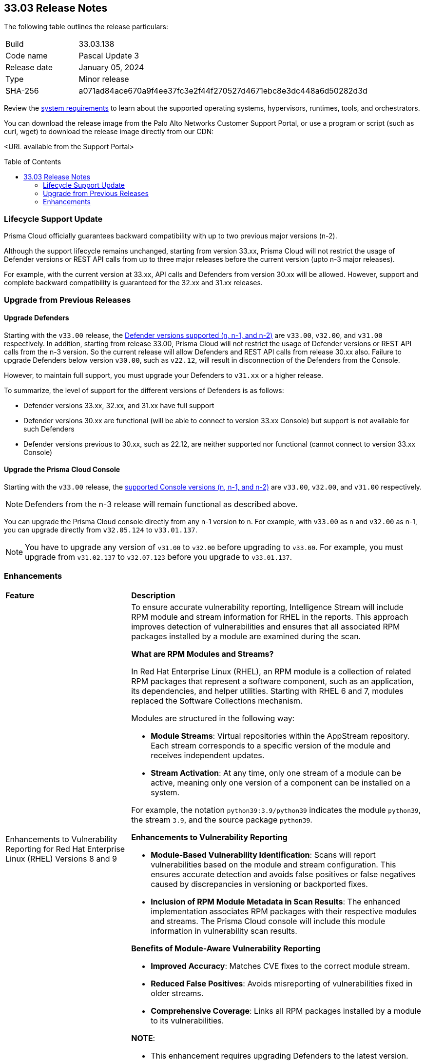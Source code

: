 :toc: macro
== 33.03 Release Notes

The following table outlines the release particulars:

[cols="1,4"]
|===
|Build
|33.03.138

|Code name
|Pascal Update 3 

|Release date
|January 05, 2024

|Type
|Minor release

|SHA-256
|a071ad84ace670a9f4ee37fc3e2f44f270527d4671ebc8e3dc448a6d50282d3d
|===

Review the https://docs.prismacloud.io/en/compute-edition/33/admin-guide/install/system-requirements[system requirements] to learn about the supported operating systems, hypervisors, runtimes, tools, and orchestrators.

You can download the release image from the Palo Alto Networks Customer Support Portal, or use a program or script (such as curl, wget) to download the release image directly from our CDN:

<URL available from the Support Portal>
//https://cdn.twistlock.com/releases/RhRanogV/prisma_cloud_compute_edition_33_02_134.tar.gz[https://cdn.twistlock.com/releases/RhRanogV/prisma_cloud_compute_edition_33_02_134.tar.gz]

toc::[]

=== Lifecycle Support Update

Prisma Cloud officially guarantees backward compatibility with up to two previous major versions (n-2).

Although the support lifecycle remains unchanged, starting from version 33.xx, Prisma Cloud will not restrict the usage of Defender versions or REST API calls from up to three major releases before the current version (upto n-3 major releases).

For example, with the current version at 33.xx, API calls and Defenders from version 30.xx will be allowed. However, support and complete backward compatibility is guaranteed for the 32.xx and 31.xx releases.

[#upgrade]
=== Upgrade from Previous Releases

[#upgrade-defender]
==== Upgrade Defenders

Starting with the `v33.00` release, the https://docs.prismacloud.io/en/compute-edition/33/admin-guide/upgrade/support-lifecycle[Defender versions supported (n, n-1, and n-2)] are `v33.00`, `v32.00`, and `v31.00` respectively. In addition, starting from release 33.00, Prisma Cloud will not restrict the usage of Defender versions or REST API calls from the n-3 version. So the current release will allow Defenders and REST API calls from release 30.xx also. Failure to upgrade Defenders below version `v30.00`, such as `v22.12`, will result in disconnection of the Defenders from the Console.

However, to maintain full support, you must upgrade your Defenders to `v31.xx` or a higher release.

To summarize, the level of support for the different versions of Defenders is as follows:

* Defender versions 33.xx, 32.xx, and 31.xx have full support
* Defender versions 30.xx are functional (will be able to connect to version 33.xx Console) but support is not available for such Defenders
* Defender versions previous to 30.xx, such as 22.12, are neither supported nor functional (cannot connect to version 33.xx Console)


[#upgrade-console]
==== Upgrade the Prisma Cloud Console

Starting with the `v33.00` release, the https://docs.prismacloud.io/en/compute-edition/33/admin-guide/upgrade/support-lifecycle[supported Console versions (n, n-1, and n-2)] are `v33.00`, `v32.00`, and `v31.00` respectively. 

NOTE: Defenders from the n-3 release will remain functional as described above.

You can upgrade the Prisma Cloud console directly from any n-1 version to n. For example, with `v33.00` as n and `v32.00` as n-1, you can upgrade directly from `v32.05.124` to `v33.01.137`.

NOTE: You have to upgrade any version of `v31.00` to `v32.00` before upgrading to `v33.00`. For example, you must upgrade from `v31.02.137` to `v32.07.123` before you upgrade to `v33.01.137`.





//[#cve-coverage-update]
//=== CVE Coverage Update

//[#announcement]
//=== Announcement


[#enhancements]
=== Enhancements
[cols="30%a,70%a"]
|===
|*Feature*
|*Description*

|Enhancements to Vulnerability Reporting for Red Hat Enterprise Linux (RHEL) Versions 8 and 9
//CWP-30827

|To ensure accurate vulnerability reporting, Intelligence Stream will include RPM module and stream information for RHEL in the reports. This approach improves detection of vulnerabilities and ensures that all associated RPM packages installed by a module are examined during the scan.

*What are RPM Modules and Streams?*

In Red Hat Enterprise Linux (RHEL), an RPM module is a collection of related RPM packages that represent a software component, such as an application, its dependencies, and helper utilities. Starting with RHEL 6 and 7, modules replaced the Software Collections mechanism.

Modules are structured in the following way:

* *Module Streams*: Virtual repositories within the AppStream repository. Each stream corresponds to a specific version of the module and receives independent updates.

* *Stream Activation*: At any time, only one stream of a module can be active, meaning only one version of a component can be installed on a system.

For example, the notation `python39:3.9/python39` indicates the module `python39`, the stream `3.9`, and the source package `python39`.

*Enhancements to Vulnerability Reporting*

* *Module-Based Vulnerability Identification*: Scans will report vulnerabilities based on the module and stream configuration. This ensures accurate detection and avoids false positives or false negatives caused by discrepancies in versioning or backported fixes.

* *Inclusion of RPM Module Metadata in Scan Results*: The enhanced implementation associates RPM packages with their respective modules and streams. The Prisma Cloud console will include this module information in vulnerability scan results.


*Benefits of Module-Aware Vulnerability Reporting*

* *Improved Accuracy*: Matches CVE fixes to the correct module stream.
* *Reduced False Positives*: Avoids misreporting of vulnerabilities fixed in older streams.
* *Comprehensive Coverage*: Links all RPM packages installed by a module to its vulnerabilities.

*NOTE*: 

* This enhancement requires upgrading Defenders to the latest version. 

* The older versions of Defender will remain unaffected by this change, and their behavior remains unchanged.

|Enhanced Vulnerability Reporting for NuGet Packages
//CWP-49786

|Previously, the scanning process included NuGet packages listed in the `.deps.json` files, which were essential for the runtime environment but not related to the application itself. These unrelated packages result in false positives in vulnerability reporting. 

With this enhancement, the scanning process excludes runtime-specific dependencies that are not directly related to the application. This provides a more accurate view of vulnerabilities directly associated with the application, and reduces false positive alerts.

*NOTE*: 

* This enhancement requires upgrading Defenders to the latest version. 

* The updated Defender accurately identifies package dependencies, which leads to fewer false positives.

* The older versions of Defender will remain unaffected by this change, and their behavior remains unchanged.

|Enhancement to Prevent Action with `fsmon_v2`
//CWP-62711

|To enhance the handling of file system events for the Prevent Action in the Runtime Policy, a new version, fsmon_v2, has been developed. This version improves stability by managing timeouts more promptly and in a robust manner, thereby reducing bottlenecks and enhancing overall stability.

While `fsmon_v2` brings significant improvements, it is still under active development, and further enhancements are planned. Currently, `fsmon_v2` is being rolled out gradually. 

This feature is disabled by default. Customers who want to activate this feature should submit a ticket requesting engineering to enable it.

|"last-connected" Field Added to Defender Stats Logs
//CWP-62666

|A new field, last-connected, has been added to each Defender stats log. This field records the last confirmed connection time between the Defender and the Console, even when the Connected flag is set to false. The timestamp is represented in epoch seconds (UTC), providing customers with a reliable way to track connection history.
|===

//[#intelligence-stream-updates]
//=== Intelligence Stream Updates
//[cols="30%a,70%a"]
//|===
//|*Feature*
//|*Description*
//
//|===


//[#new-features-agentless-security]
// === New Features in Agentless Security

// [#new-features-core]
// === New Features in Core

// [#new-features-host-security]
// === New Features in Host Security

// [#new-features-serverless]
// === New Features in Serverless

// [#new-features-waas]
// === New Features in WAAS

// [#api-changes]
// === API Changes and New APIs

// [#deprecation-notices]
// === Deprecation Notices

